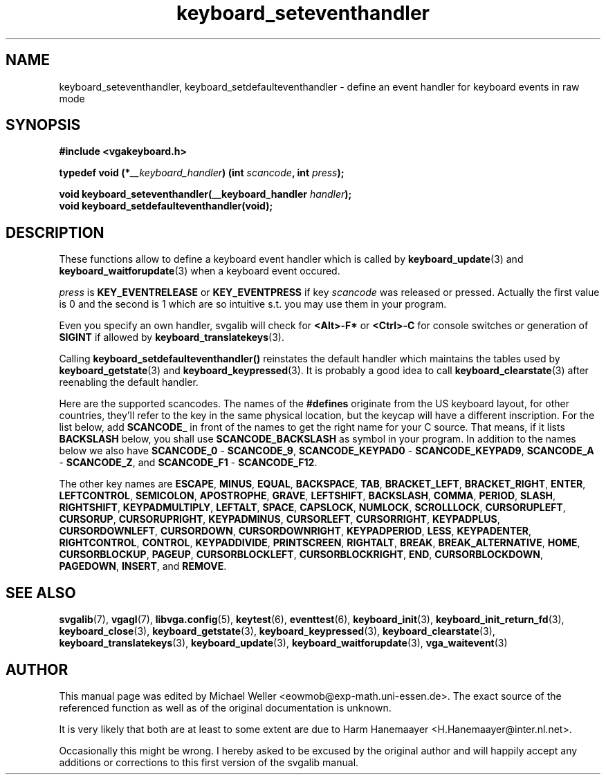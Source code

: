 .TH keyboard_seteventhandler 3 "27 July 1997" "Svgalib (>= 1.2.11)" "Svgalib User Manual"
.SH NAME
keyboard_seteventhandler, keyboard_setdefaulteventhandler \- define an event handler for keyboard events in raw mode
.SH SYNOPSIS

.B "#include <vgakeyboard.h>"

.BI "typedef void (*" __keyboard_handler ") (int " scancode ", int " press ");"

.BI "void keyboard_seteventhandler(__keyboard_handler " handler ");"
.br
.BI "void keyboard_setdefaulteventhandler(void);"

.SH DESCRIPTION
These functions allow to define a keyboard event handler which is called by
.BR keyboard_update "(3) and "
.BR keyboard_waitforupdate (3)
when a keyboard event occured.

.I press
is
.BR KEY_EVENTRELEASE " or " KEY_EVENTPRESS
if key
.I scancode 
was released or pressed. Actually the first value is 0 and the second is 1 which are
so intuitive s.t. you may use them in your program.

Even you specify an own handler, svgalib will check for
.BR "<Alt>-F*" " or " "<Ctrl>-C"
for console switches or generation of
.BR SIGINT
if allowed by
.BR keyboard_translatekeys (3).

Calling
.B keyboard_setdefaulteventhandler()
reinstates the default handler which maintains the tables used by
.BR keyboard_getstate "(3) and "
.BR keyboard_keypressed (3).
It is probably a good idea to call
.BR keyboard_clearstate (3)
after reenabling the default handler.

Here are the supported scancodes. The names of the
.B #defines
originate from the US keyboard layout, for other countries, they'll refer to the key
in the same physical location, but the keycap will have a different inscription. For
the list below, add
.BR SCANCODE_
in front of the names to get the right name for your C source. That means, if it lists
.BR BACKSLASH
below, you shall use
.BR SCANCODE_BACKSLASH
as symbol in your program. In addition to the names below we also have
.BR SCANCODE_0 " - " SCANCODE_9 ", "
.BR SCANCODE_KEYPAD0 " - " SCANCODE_KEYPAD9 ", "
.BR SCANCODE_A " - " SCANCODE_Z ", and "
.BR SCANCODE_F1 " - " SCANCODE_F12 "."

The other key names are
.BR ESCAPE ", "
.BR MINUS ", "
.BR EQUAL ", "
.BR BACKSPACE ", "
.BR TAB ", "
.BR BRACKET_LEFT ", "
.BR BRACKET_RIGHT ", "
.BR ENTER ", "
.BR LEFTCONTROL ", "
.BR SEMICOLON ", "
.BR APOSTROPHE ", "
.BR GRAVE ", "
.BR LEFTSHIFT ", "
.BR BACKSLASH ", "
.BR COMMA ", "
.BR PERIOD ", "
.BR SLASH ", "
.BR RIGHTSHIFT ", "
.BR KEYPADMULTIPLY ", "
.BR LEFTALT ", "
.BR SPACE ", "
.BR CAPSLOCK ", "
.BR NUMLOCK ", "
.BR SCROLLLOCK ", "
.BR CURSORUPLEFT ", "
.BR CURSORUP ", "
.BR CURSORUPRIGHT ", "
.BR KEYPADMINUS ", "
.BR CURSORLEFT ", "
.BR CURSORRIGHT ", "
.BR KEYPADPLUS ", "
.BR CURSORDOWNLEFT ", "
.BR CURSORDOWN ", "
.BR CURSORDOWNRIGHT ", "
.BR KEYPADPERIOD ", "
.BR LESS ", "
.BR KEYPADENTER ", "
.BR RIGHTCONTROL ", "
.BR CONTROL ", "
.BR KEYPADDIVIDE ", "
.BR PRINTSCREEN ", "
.BR RIGHTALT ", "
.BR BREAK ", "
.BR BREAK_ALTERNATIVE ", "
.BR HOME ", "
.BR CURSORBLOCKUP ", "
.BR PAGEUP ", "
.BR CURSORBLOCKLEFT ", "
.BR CURSORBLOCKRIGHT ", "
.BR END ", "
.BR CURSORBLOCKDOWN ", "
.BR PAGEDOWN ", "
.BR INSERT ", and "
.BR REMOVE "."

.SH SEE ALSO

.BR svgalib (7),
.BR vgagl (7),
.BR libvga.config (5),
.BR keytest (6),
.BR eventtest (6),
.BR keyboard_init (3),
.BR keyboard_init_return_fd (3),
.BR keyboard_close (3),
.BR keyboard_getstate (3),
.BR keyboard_keypressed (3),
.BR keyboard_clearstate (3),
.BR keyboard_translatekeys (3),
.BR keyboard_update (3),
.BR keyboard_waitforupdate (3),
.BR vga_waitevent (3)

.SH AUTHOR

This manual page was edited by Michael Weller <eowmob@exp-math.uni-essen.de>. The
exact source of the referenced function as well as of the original documentation is
unknown.

It is very likely that both are at least to some extent are due to
Harm Hanemaayer <H.Hanemaayer@inter.nl.net>.

Occasionally this might be wrong. I hereby
asked to be excused by the original author and will happily accept any additions or corrections
to this first version of the svgalib manual.
